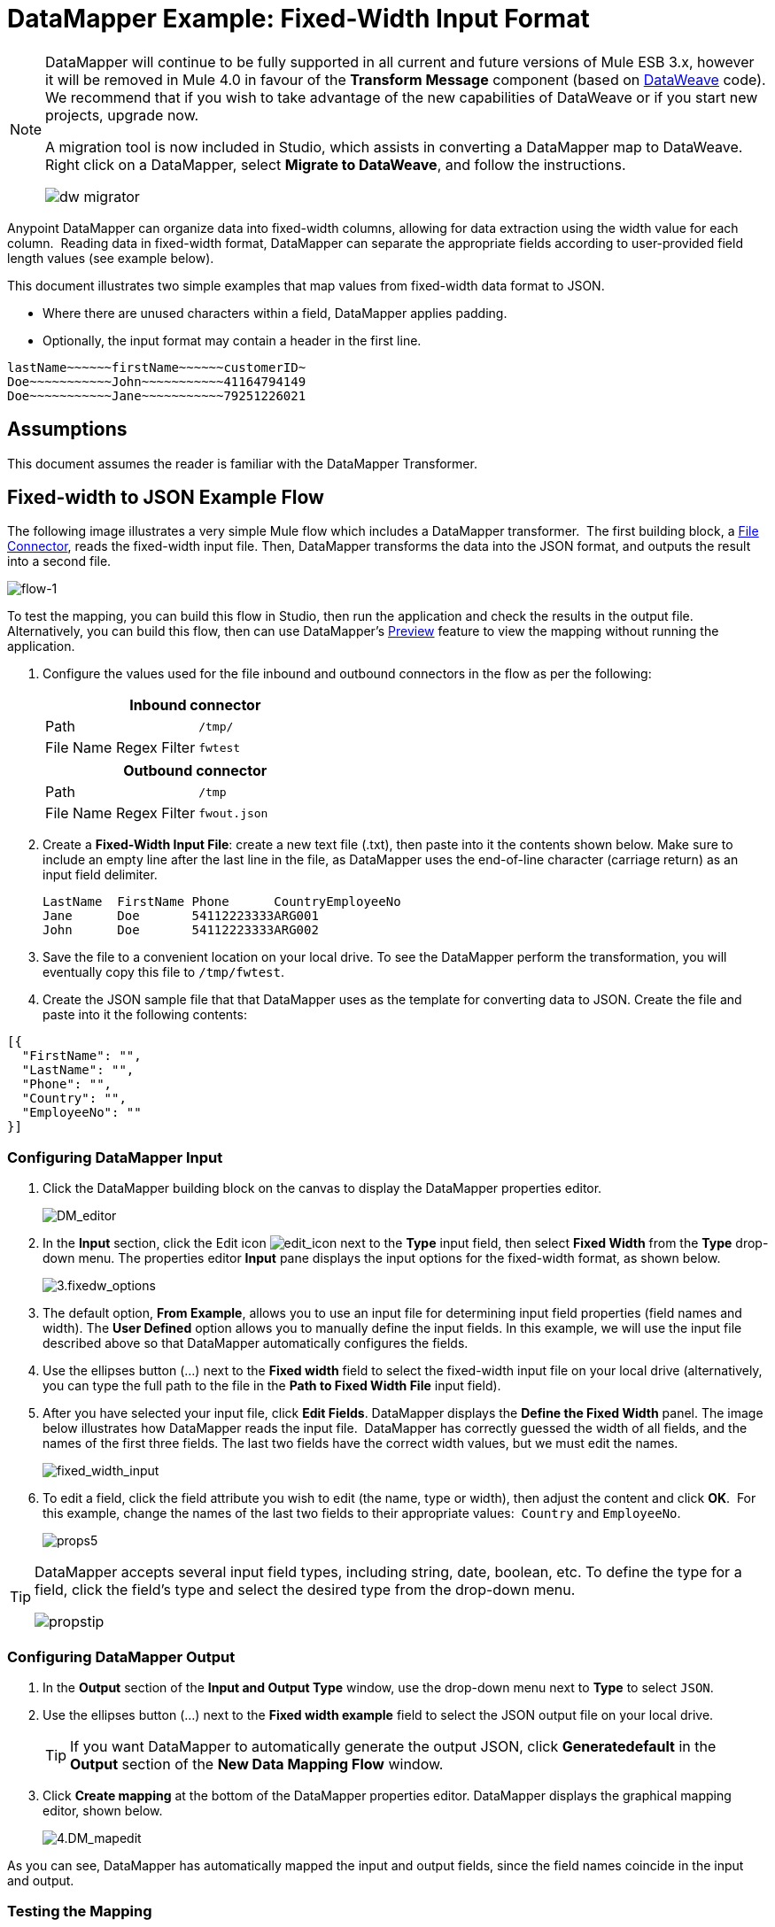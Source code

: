 = DataMapper Example: Fixed-Width Input Format
:keywords: datamapper

[NOTE]
====
DataMapper will continue to be fully supported in all current and future versions of Mule ESB 3.x, however it will be removed in Mule 4.0 in favour of the *Transform Message* component (based on link:https://developer.mulesoft.com/docs/display/current/DataWeave[DataWeave] code). We recommend that if you wish to take advantage of the new capabilities of DataWeave or if you start new projects, upgrade now.

A migration tool is now included in Studio, which assists in converting a DataMapper map to DataWeave. Right click on a DataMapper, select *Migrate to DataWeave*, and follow the instructions.

image:dw_migrator_script.png[dw migrator]
====

Anypoint DataMapper can organize data into fixed-width columns, allowing for data extraction using the width value for each column.  Reading data in fixed-width format, DataMapper can separate the appropriate fields according to user-provided field length values (see example below).

This document illustrates two simple examples that map values from fixed-width data format to JSON.

* Where there are unused characters within a field, DataMapper applies padding. 

* Optionally, the input format may contain a header in the first line.

[source, code, linenums]
----
lastName~~~~~~firstName~~~~~~customerID~
Doe~~~~~~~~~~~John~~~~~~~~~~~41164794149
Doe~~~~~~~~~~~Jane~~~~~~~~~~~79251226021
----

== Assumptions

This document assumes the reader is familiar with the DataMapper Transformer. 

== Fixed-width to JSON Example Flow

The following image illustrates a very simple Mule flow which includes a DataMapper transformer.  The first building block, a link:/mule-user-guide/v/3.7/file-connector[File Connector], reads the fixed-width input file. Then, DataMapper transforms the data into the JSON format, and outputs the result into a second file.

image:flow-1.png[flow-1]

To test the mapping, you can build this flow in Studio, then run the application and check the results in the output file. Alternatively, you can build this flow, then can use DataMapper's link:/mule-user-guide/v/3.7/previewing-datamapper-results-on-sample-data[Preview] feature to view the mapping without running the application.

. Configure the values used for the file inbound and outbound connectors in the flow as per the following:
+
[width="100%",cols=",",options="header"]
|===
2+^|Inbound connector 
|Path |`/tmp/`
|File Name Regex Filter |`fwtest`
|===
+
[width="100%",cols=",",options="header"]
|===
2+^|Outbound connector 
|Path |`/tmp`
|File Name Regex Filter |`fwout.json`
|===

. Create a **Fixed-Width Input File**: create a new text file (.txt), then paste into it the contents shown below. Make sure to include an empty line after the last line in the file, as DataMapper uses the end-of-line character (carriage return) as an input field delimiter.
+
[source, code, linenums]
----
LastName  FirstName Phone      CountryEmployeeNo
Jane      Doe       54112223333ARG001
John      Doe       54112223333ARG002
----

. Save the file to a convenient location on your local drive. To see the DataMapper perform the transformation, you will eventually copy this file to `/tmp/fwtest`.

. Create the JSON sample file that that DataMapper uses as the template for converting data to JSON. Create the file and paste into it the following contents:

[source, code, linenums]
----
[{
  "FirstName": "",
  "LastName": "",
  "Phone": "",
  "Country": "",
  "EmployeeNo": ""
}]
----

=== Configuring DataMapper Input

. Click the DataMapper building block on the canvas to display the DataMapper properties editor.
+
image:DM_editor.png[DM_editor]

. In the *Input* section, click the Edit icon
image:edit_icon.png[edit_icon] next to the *Type* input field, then select *Fixed Width* from the *Type* drop-down menu. The properties editor *Input* pane displays the input options for the fixed-width format, as shown below.
+
image:3.fixedw_options.png[3.fixedw_options]

. The default option, *From Example*, allows you to use an input file for determining input field properties (field names and width). The *User Defined* option allows you to manually define the input fields. In this example, we will use the input file described above so that DataMapper automatically configures the fields.

. Use the ellipses button (...) next to the *Fixed width* field to select the fixed-width input file on your local drive (alternatively, you can type the full path to the file in the *Path to Fixed Width File* input field).

. After you have selected your input file, click *Edit Fields*. DataMapper displays the *Define the Fixed Width* panel. The image below illustrates how DataMapper reads the input file.  DataMapper has correctly guessed the width of all fields, and the names of the first three fields. The last two fields have the correct width values, but we must edit the names.
+
image:fixed_width_input.png[fixed_width_input]

. To edit a field, click the field attribute you wish to edit (the name, type or width), then adjust the content and click *OK*.  For this example, change the names of the last two fields to their appropriate values:  `Country` and `EmployeeNo`.
+
image:props5.png[props5]

[TIP]
====
DataMapper accepts several input field types, including string, date, boolean, etc. To define the type for a field, click the field's type and select the desired type from the drop-down menu.

image:propstip.png[propstip]
====

=== Configuring DataMapper Output

. In the *Output* section of the *Input and Output Type* window, use the drop-down menu next to *Type* to select `JSON`.

. Use the ellipses button (...) next to the *Fixed width example* field to select the JSON output file on your local drive.
+
[TIP]
====
If you want DataMapper to automatically generate the output JSON, click *Generatedefault* in the *Output* section of the *New Data Mapping Flow* window.
====

. Click *Create mapping* at the bottom of the DataMapper properties editor. DataMapper displays the graphical mapping editor, shown below.
+
image:4.DM_mapedit.png[4.DM_mapedit]

As you can see, DataMapper has automatically mapped the input and output fields, since the field names coincide in the input and output.

=== Testing the Mapping

To test the mapping, use one of the following procedures.

[tabs]
------
[tab,title="Run Application"]
....
Test by running the example flow:

. Right-click the project name in the Package Explorer, then select  *Run as* > *Mule Application*.

. Copy your fixed-width input file to the directory and filename you specified for the File inbound connector (in this example, `/tmp/fwtest`).

. Check for the example output file according to the configuration of the outbound file connector (in this example, `/tmp/fwout.json`.
....
[tab,title="See Preview"]
....
DataMapper's link:/mule-user-guide/v/3.7/previewing-datamapper-results-on-sample-data[Preview] feature allows you to see the result of your mapping without actually running the flow. Test by using DataMapper's Preview feature:

. In the DataMapper view, click the *Preview* tab.

. In the *Preview* tab, click *Run*.

The code below demonstrates the resulting JSON output.

[source, code, linenums]
----
[{
  "FirstName" : "Doe",
  "LastName" : "Jane",
  "Phone" : "54112223333",
  "Country" : "ARG",
  "EmployeeNo" : "001"
}, {
  "FirstName" : "Doe",
  "LastName" : "John",
  "Phone" : "54112223333",
  "Country" : "ARG",
  "EmployeeNo" : "002"
}]
----
....
------

== Using Fixed-Width Column Definitions to Extract Additional Fields

In this additional example, we split an employee's phone number, originally comprised of 11 digits, into three separate fields:

* `CountryCode`

* `AreaCode`

* `Phone`

To do this in the DataMapper building block you configured for the previous example, you need to:

. Edit the `Phone` input field so that its width equals 7.

. Create the two additional input fields `CountryCode` and `AreaCode`.

. Place the input fields in the appropriate order.

. Modify the output fields to coincide with the new input fields.

To complete the above high-level steps, follow the instructions below.

=== Modifying the Input Fields

. In the *Input* pane of the graphical mapping editor, double-click the `Phone` field to edit its properties via the *Edit attribute* window, shown below.
+
image:5.Field.attr.png[5.Field.attr]

. As you can see, the field's width is 11 characters. Change the width to 7, then click *OK*. The final input field properties should correspond to the table below.
+
[width="100%",cols=",",options="header"]
|===
|Name |Type |Width
|LastName |string |10
|FirstName |string |10
|PhoneNo |string |7
|Country |string |3
|EmployeeNo |string |3
|===

. We will now create the additional fields. In the *Input* pane, right-click the top-level element (in this case, `fwtest`), then select *Add Field*.
+
image:6.add_field.png[6.add_field]

. Using this procedure, add the following fields:
+
[width="100%",cols=",",]
|===
|*Name* |*Type* |*Width*
|CountryCode |string |2
|AreaCode |string |2
|===

. The new fields that you add appear at the bottom of the Input pane, as if they were the last fields in the input file. You need to move them up to their proper place, after the `FirstName` input field. To do so, right-click the desired field, then select *Move Field Up*.
+
image:7.moveup.png[7.moveup]

. Ensure that the input fields appear in the following order: `LastName`, `FirstName`, `CountryCode`, `AreaCode`, `Phone`, `Country`, `EmployeeNo`.

At this point, we have finished modifying the input fields for the new mapping.

=== Modifying the Output Fields

Now we will modify the output fields to include the new input fields. DataMapper provides a handy shortcut for this: the *Recreate Metadata From Input* function.

. In the *Output* pane, click the *Infer Metadata* icon image:infer_metadata.png[infer_metadata] , then select **Re-Create Metadata From Input**.
+
image:8.recreate_md.png[8.recreate_md]

DataMapper will automatically recreate the output metadata and display the new mapping, as shown below.

image:9.new_mapping.png[9.new_mapping]

As you can see, the new input fields have been mapped to their corresponding output fields.

=== Testing the Mapping

As with the previous example, test the mapping by either running the application and generating an output file, or by using DataMapper's Preview feature.  The code below demonstrates the resulting JSON output.  DataMapper has split the original `Phone` field into the fields `CountryCode`, `AreaCode` and `Phone`. DataMapper performed field splitting according to the lengths and field order provided in the Input Properties, and mapped them to the JSON format specified in the Output Properties.

[source, code, linenums]
----
[ {
  "LastName" : "Jane",
  "FirstName" : "Doe",
  "CountryCode" : "54",
  "AreaCode" : "11",
  "Phone" : "2223333",
  "Country" : "ARG",
  "EmployeeNo" : "001"
}, {
  "LastName" : "John",
  "FirstName" : "Doe",
  "CountryCode" : "54",
  "AreaCode" : "11",
  "Phone" : "2223333",
  "Country" : "ARG",
  "EmployeeNo" : "002"
} ]
----
